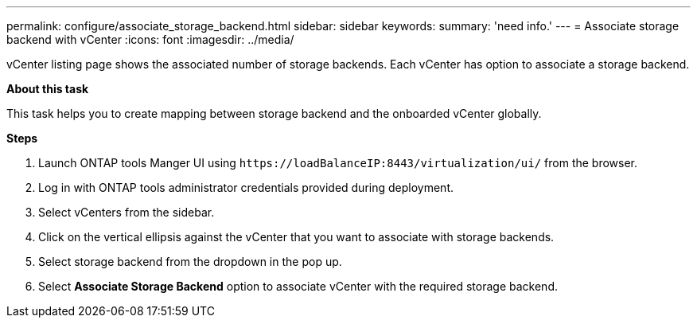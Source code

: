 ---
permalink: configure/associate_storage_backend.html
sidebar: sidebar
keywords:
summary: 'need info.'
---
= Associate storage backend with vCenter
:icons: font
:imagesdir: ../media/

[.lead]
vCenter listing page shows the associated number of storage backends. Each vCenter has option to associate a storage backend.

*About this task*

This task helps you to create mapping between storage backend and the onboarded vCenter globally.

*Steps*

. Launch ONTAP tools Manger UI using `\https://loadBalanceIP:8443/virtualization/ui/` from the browser. 
. Log in with ONTAP tools administrator credentials provided during deployment. 
. Select vCenters from the sidebar.
. Click on the vertical ellipsis against the vCenter that you want to associate with storage backends.
. Select storage backend from the dropdown in the pop up.
. Select *Associate Storage Backend* option to associate vCenter with the required storage backend.
